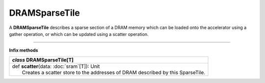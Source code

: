 
.. role:: black
.. role:: gray
.. role:: silver
.. role:: white
.. role:: maroon
.. role:: red
.. role:: fuchsia
.. role:: pink
.. role:: orange
.. role:: yellow
.. role:: lime
.. role:: green
.. role:: olive
.. role:: teal
.. role:: cyan
.. role:: aqua
.. role:: blue
.. role:: navy
.. role:: purple

.. _DRAMSparseTile:

DRAMSparseTile
==============


A **DRAMSparseTile** describes a sparse section of a DRAM memory which can be loaded onto the accelerator using a gather operation, or which can
be updated using a scatter operation.

--------------

**Infix methods**

+---------------------+----------------------------------------------------------------------------------------------------------------------+
|      `class`         **DRAMSparseTile**\[T\]                                                                                               |
+=====================+======================================================================================================================+
| |               def   **scatter**\(data: :doc:`sram`\[T\]): Unit                                                                           |
| |                       Creates a scatter store to the addresses of DRAM described by this SparseTile.                                     |
+---------------------+----------------------------------------------------------------------------------------------------------------------+


